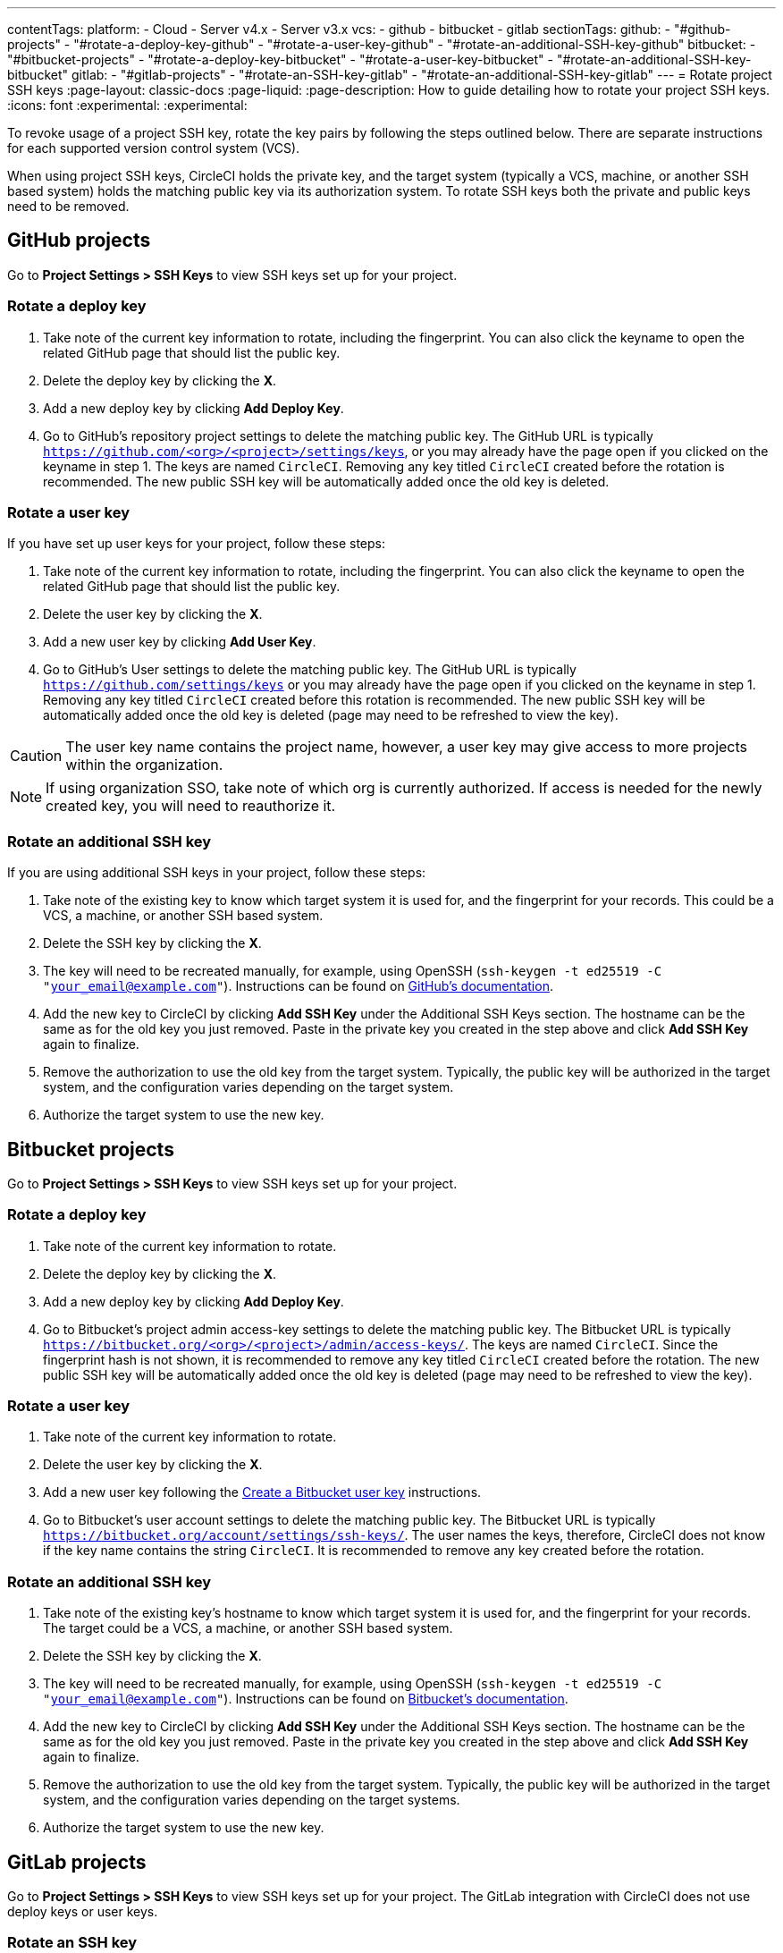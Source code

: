 ---
contentTags:
  platform:
    - Cloud
    - Server v4.x
    - Server v3.x
  vcs:
    - github
    - bitbucket
    - gitlab
sectionTags:
  github:
    - "#github-projects"
    - "#rotate-a-deploy-key-github"
    - "#rotate-a-user-key-github"
    - "#rotate-an-additional-SSH-key-github"
  bitbucket:
    - "#bitbucket-projects"
    - "#rotate-a-deploy-key-bitbucket"
    - "#rotate-a-user-key-bitbucket"
    - "#rotate-an-additional-SSH-key-bitbucket"
  gitlab:
    - "#gitlab-projects"
    - "#rotate-an-SSH-key-gitlab"
    - "#rotate-an-additional-SSH-key-gitlab"
---
= Rotate project SSH keys
:page-layout: classic-docs
:page-liquid:
:page-description: How to guide detailing how to rotate your project SSH keys.
:icons: font
:experimental:
:experimental:

To revoke usage of a project SSH key, rotate the key pairs by following the steps outlined below. There are separate instructions for each supported version control system (VCS).

When using project SSH keys, CircleCI holds the private key, and the target system (typically a VCS, machine, or another SSH based system) holds the matching public key via its authorization system. To rotate SSH keys both the private and public keys need to be removed.

[#github-projects]
== GitHub projects

Go to **Project Settings > SSH Keys** to view SSH keys set up for your project.

[#rotate-a-deploy-key-github]
=== Rotate a deploy key

. Take note of the current key information to rotate, including the fingerprint. You can also click the keyname to open the related GitHub page that should list the public key.
. Delete the deploy key by clicking the **X**.
. Add a new deploy key by clicking **Add Deploy Key**.
. Go to GitHub’s repository project settings to delete the matching public key. The GitHub URL is typically `https://github.com/<org>/<project>/settings/keys`, or you may already have the page open if you clicked on the keyname in step 1. The keys are named `CircleCI`. Removing any key titled `CircleCI` created before the rotation is recommended. The new public SSH key will be automatically added once the old key is deleted.

[#rotate-a-user-key-github]
=== Rotate a user key

If you have set up user keys for your project, follow these steps:

. Take note of the current key information to rotate, including the fingerprint. You can also click the keyname to open the related GitHub page that should list the public key.
. Delete the user key by clicking the **X**.
. Add a new user key by clicking **Add User Key**.
. Go to GitHub’s User settings to delete the matching public key. The GitHub URL is typically `https://github.com/settings/keys` or you may already have the page open if you clicked on the keyname in step 1. Removing any key titled `CircleCI` created before this rotation is recommended. The new public SSH key will be automatically added once the old key is deleted (page may need to be refreshed to view the key).

CAUTION: The user key name contains the project name, however, a user key may give access to more projects within the organization.

NOTE: If using organization SSO, take note of which org is currently authorized. If access is needed for the newly created key, you will need to reauthorize it.

[#rotate-an-additional-SSH-key-github]
=== Rotate an additional SSH key

If you are using additional SSH keys in your project, follow these steps:

. Take note of the existing key to know which target system it is used for, and the fingerprint for your records. This could be a VCS, a machine, or another SSH based system.
. Delete the SSH key by clicking the **X**.
. The key will need to be recreated manually, for example, using OpenSSH (`ssh-keygen -t ed25519 -C "your_email@example.com"`). Instructions can be found on link:https://docs.github.com/en/authentication/connecting-to-github-with-ssh/generating-a-new-ssh-key-and-adding-it-to-the-ssh-agent[GitHub's documentation].
. Add the new key to CircleCI by clicking **Add SSH Key** under the Additional SSH Keys section. The hostname can be the same as for the old key you just removed. Paste in the private key you created in the step above and click **Add SSH Key** again to finalize.
. Remove the authorization to use the old key from the target system. Typically, the public key will be authorized in the target system, and the configuration varies depending on the target system.
. Authorize the target system to use the new key.

[#bitbucket-projects]
== Bitbucket projects

Go to **Project Settings > SSH Keys** to view SSH keys set up for your project.

[#rotate-a-deploy-key-bitbucket]
=== Rotate a deploy key

. Take note of the current key information to rotate.
. Delete the deploy key by clicking the **X**.
. Add a new deploy key by clicking **Add Deploy Key**.
. Go to Bitbucket’s project admin access-key settings to delete the matching public key. The Bitbucket URL is typically `https://bitbucket.org/<org>/<project>/admin/access-keys/`. The keys are named `CircleCI`. Since the fingerprint hash is not shown, it is recommended to remove any key titled `CircleCI` created before the rotation. The new public SSH key will be automatically added once the old key is deleted (page may need to be refreshed to view the key).


[#rotate-a-user-key-bitbucket]
=== Rotate a user key

. Take note of the current key information to rotate.
. Delete the user key by clicking the **X**.
. Add a new user key following the xref:bitbucket-integration/#create-a-bitbucket-user-key[Create a Bitbucket user key] instructions.
. Go to Bitbucket’s user account settings to delete the matching public key. The Bitbucket URL is typically `https://bitbucket.org/account/settings/ssh-keys/`. The user names the keys, therefore, CircleCI does not know if the key name contains the string `CircleCI`. It is recommended to remove any key created before the rotation.

[#rotate-an-additional-SSH-key-bitbucket]
=== Rotate an additional SSH key

. Take note of the existing key's hostname to know which target system it is used for, and the fingerprint for your records. The target could be a VCS, a machine, or another SSH based system.
. Delete the SSH key by clicking the **X**.
. The key will need to be recreated manually, for example, using OpenSSH (`ssh-keygen -t ed25519 -C "your_email@example.com"`). Instructions can be found on link:https://support.atlassian.com/bitbucket-cloud/docs/configure-ssh-and-two-step-verification/[Bitbucket's documentation].
. Add the new key to CircleCI by clicking **Add SSH Key** under the Additional SSH Keys section. The hostname can be the same as for the old key you just removed. Paste in the private key you created in the step above and click **Add SSH Key** again to finalize.
. Remove the authorization to use the old key from the target system. Typically, the public key will be authorized in the target system, and the configuration varies depending on the target systems.
. Authorize the target system to use the new key.

[#gitlab-projects]
== GitLab projects

Go to **Project Settings > SSH Keys** to view SSH keys set up for your project. The GitLab integration with CircleCI does not use deploy keys or user keys.

[#rotate-an-SSH-key-gitlab]
=== Rotate an SSH key

. Take note of the existing key and fingerprint to be able to match the target system it is used for, typically `gitlab.com`.
. Delete the SSH key by clicking the **X**.
. The key will need to be recreated manually, for example, using OpenSSH (`ssh-keygen -t ed25519 -C "your_email@example.com"`). Instructions can be found on link:https://docs.gitlab.com/ee/user/ssh.html[GitLab's documentation].
. Add the private key by clicking **Add SSH Key**. It is recommended you name the key `gitlab.com`. Paste in the private key you created in the step above and click **Add SSH Key** again to finalize.
. Go to your GitLab project's settings for the repository (**Settings > Repository**) and expand the **Deploy keys** section. The keys are named `circleci-pipeline-triggers` and you can match the fingerprint. It is recommended to remove any key created before the rotation.
. Add the new key. For consistency, you can name the key in the title section `circleci-pipeline-triggers`. Paste the public key and click **Add key** to finalize.

[#rotate-an-additional-SSH-key-gitlab]
=== Rotate an additional SSH key

In some scenarios, you might also be using additional SSH keys that are not tied to GitLab.

. Take note of the existing key's hostname to know which target system it is used for, and the fingerprint for your records. The target could be a VCS, a machine, or another SSH based system.
. Delete the SSH key by clicking the **X**.
. The key will need to be recreated manually, for example, using OpenSSH (`ssh-keygen -t ed25519 -C "your_email@example.com"`). Instructions can be found on link:https://docs.gitlab.com/ee/user/ssh.html#generate-an-ssh-key-pair[GitLab's documentation].
. Add the new key to CircleCI by clicking **Add SSH Key** under the Additional SSH Keys section. The hostname can be the same as for the old key you just removed. Paste in the private key you created in the step above and click **Add SSH Key** again to finalize.
. Remove the authorization to use the old key from the target system. Typically, the public key will be authorized in the target system, and the configuration varies depending on the target systems.
. Authorize the target system to use the new key.


